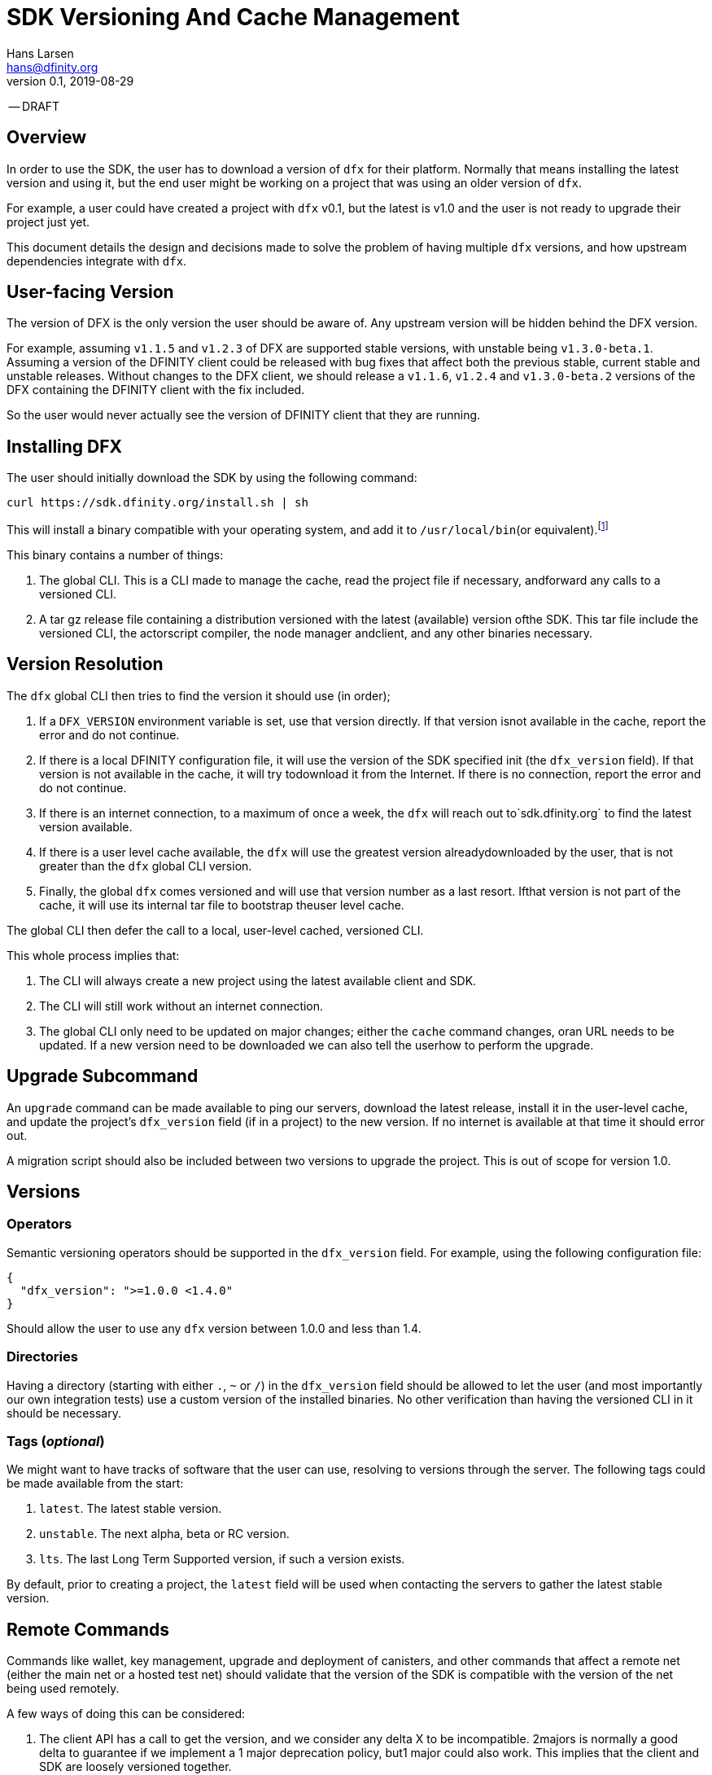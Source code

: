 = SDK Versioning And Cache Management
Hans Larsen <hans@dfinity.org>
v0.1, 2019-08-29

-- DRAFT

== Overview
In order to use the SDK, the user has to download a version of `dfx` for their platform. Normally that means installing the latest version and using it, but the end user might be working on a project that was using an older version of `dfx`.

For example, a user could have created a project with `dfx` v0.1, but the latest is v1.0 and the user is not ready to upgrade their project just yet.

This document details the design and decisions made to solve the problem of having multiple `dfx` versions, and how upstream dependencies integrate with `dfx`.

== User-facing Version
The version of DFX is the only version the user should be aware of. Any upstream version will be hidden behind the DFX version.

For example, assuming `v1.1.5` and `v1.2.3` of DFX are supported stable versions, with unstable being `v1.3.0-beta.1`. Assuming a version of the DFINITY client could be released with bug fixes that affect both the previous stable, current stable and unstable releases. Without changes to the DFX client, we should release a `v1.1.6`, `v1.2.4` and `v1.3.0-beta.2` versions of the DFX containing the DFINITY client with the fix included.

So the user would never actually see the version of DFINITY client that they are running.

== Installing DFX
The user should initially download the SDK by using the following command:
[source,bash]
curl https://sdk.dfinity.org/install.sh | sh

This will install a binary compatible with your operating system, and add it to `/usr/local/bin`(or equivalent).footnote:disclaimer[Other systems, such as `brew`, `dpkg` or simply downloading a binary directly, should be made available.]

This binary contains a number of things:

. The global CLI. This is a CLI made to manage the cache, read the project file if necessary, andforward any calls to a versioned CLI.
. A tar gz release file containing a distribution versioned with the latest (available) version ofthe SDK. This tar file include the versioned CLI, the actorscript compiler, the node manager andclient, and any other binaries necessary.

== Version Resolution

The `dfx` global CLI then tries to find the version it should use (in order);

. If a `DFX_VERSION` environment variable is set, use that version directly. If that version isnot available in the cache, report the error and do not continue.
. If there is a local DFINITY configuration file, it will use the version of the SDK specified init (the `dfx_version` field). If that version is not available in the cache, it will try todownload it from the Internet. If there is no connection, report the error and do not continue.
. If there is an internet connection, to a maximum of once a week, the `dfx` will reach out to`sdk.dfinity.org` to find the latest version available.
. If there is a user level cache available, the `dfx` will use the greatest version alreadydownloaded by the user, that is not greater than the `dfx` global CLI version.
. Finally, the global `dfx` comes versioned and will use that version number as a last resort. Ifthat version is not part of the cache, it will use its internal tar file to bootstrap theuser level cache.

The global CLI then defer the call to a local, user-level cached, versioned CLI.

This whole process implies that:

. The CLI will always create a new project using the latest available client and SDK.
. The CLI will still work without an internet connection.
. The global CLI only need to be updated on major changes; either the `cache` command changes, oran URL needs to be updated. If a new version need to be downloaded we can also tell the userhow to perform the upgrade.

== Upgrade Subcommand
An `upgrade` command can be made available to ping our servers, download the latest release, install it in the user-level cache, and update the project's `dfx_version` field (if in a project) to the new version. If no internet is available at that time it should error out.

A migration script should also be included between two versions to upgrade the project. This is out of scope for version 1.0.

== Versions
=== Operators
Semantic versioning operators should be supported in the `dfx_version` field. For example, using the following configuration file:
[source,json]
{
  "dfx_version": ">=1.0.0 <1.4.0"
}

Should allow the user to use any `dfx` version between 1.0.0 and less than 1.4.

=== Directories
Having a directory (starting with either `.`, `~` or `/`) in the `dfx_version` field should be allowed to let the user (and most importantly our own integration tests) use a custom version of the installed binaries. No other verification than having the versioned CLI in it should be necessary.

=== Tags (_optional_)
We might want to have tracks of software that the user can use, resolving to versions through the server. The following tags could be made available from the start:

. `latest`. The latest stable version.
. `unstable`. The next alpha, beta or RC version.
. `lts`. The last Long Term Supported version, if such a version exists.

By default, prior to creating a project, the `latest` field will be used when contacting the servers to gather the latest stable version.

== Remote Commands
Commands like wallet, key management, upgrade and deployment of canisters, and other commands that affect a remote net (either the main net or a hosted test net) should validate that the version of the SDK is compatible with the version of the net being used remotely.

A few ways of doing this can be considered:

. The client API has a call to get the version, and we consider any delta X to be incompatible. 2majors is normally a good delta to guarantee if we implement a 1 major deprecation policy, but1 major could also work. This implies that the client and SDK are loosely versioned together.
. The client API has a call that list all versions of the SDK it is backward compatible with.
. The client API stays backward compatible forever.

There could be other schemes that work. This is out of scope for this particular proposal, but should be addressed prior to launching the main net.

== URL Scheme
The `sdk.dfinity.org` should have a well-defined URL scheme that will avoid regressions:

.URL Schemes
|===
| URL | Description

| `sdk.dfinity.org/install.{sh,bash,fish,bat,...}` | should return a shell script that installs the
global `dfx` CLI according to platform and shell environment.
| `sdk.dfinity.org/v/` | Root of all the versions. The `index.html` should list all available
versions.
| `sdk.dfinity.org/v/1.2.3/x86_64-darwin.tgz` | The release for version 1.2.3 for OSX.
| `sdk.dfinity.org/tags/` | Root of all tags released.
| `sdk.dfinity.org/tags/latest/manifest.json` | The manifest file containing the version number and
any flags necessary to get the version currently tagged latest.
|===

== Cache
A cache directory will exist on the user's home folder. On Linux and OSX, it will likely be in `$HOME/.cache/dfinity`, while on Windows would likely be in `C:\Users\$USER\AppData\Local\DFINITY`.

That cache folder should contain `./v/$VERSION/` folders for each version downloaded.

=== Upkeep
A `cache` subcommand should be available to users to manage their cache. Example of subcommands:
[source,bash]
----
dfx cache clear  # Delete the cache folder entirely.
dfx cache list  # List all version installed.
dfx cache install 1.2.3  # Download and install version 1.2.3 in the cache
dfx cache delete 1.2.3  # Delete all the cache elements for version 1.2.3
----

Because of the delegation between the global and versioned CLI, the `cache` subcommand should be defined in the global CLI.
